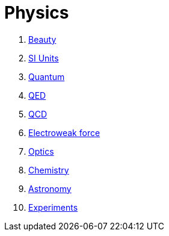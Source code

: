 = Physics
:idprefix:
:idseparator: -
:sectanchors:
:sectlinks:
:sectnumlevels: 6
:sectnums:
:toc: macro
:toclevels: 6
:toc-title:

. link:beauty.md[Beauty]
. link:si-units.md[SI Units]
. link:quantum.md[Quantum]
. link:qed.md[QED]
. link:qcd.md[QCD]
. link:electroweak-force.md[Electroweak force]
. link:optics.md[Optics]
. link:chemistry.md[Chemistry]
. link:astronomy.md[Astronomy]
. link:experiments.md[Experiments]
